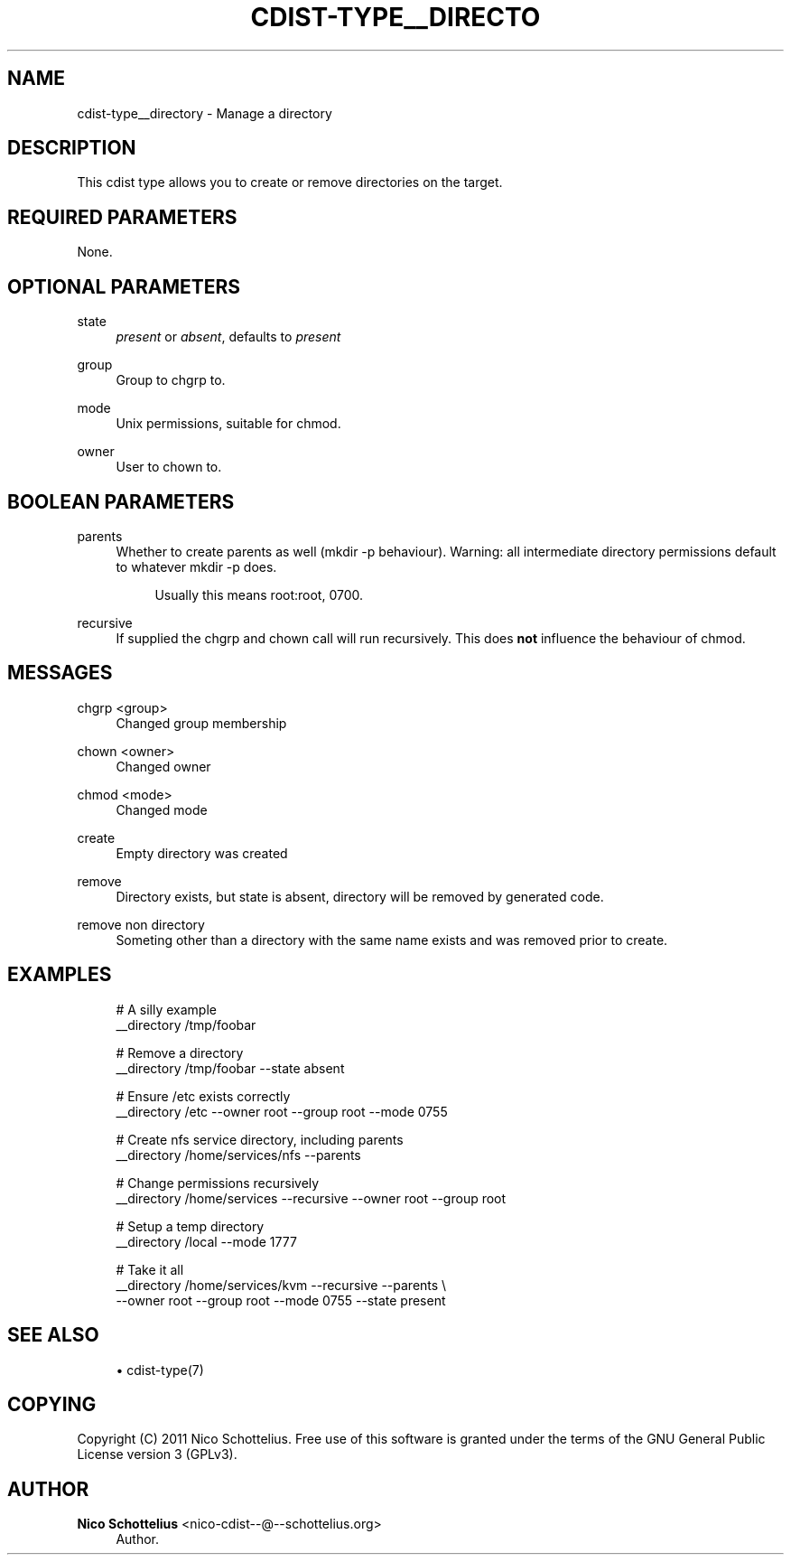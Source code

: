 '\" t
.\"     Title: cdist-type__directory
.\"    Author: Nico Schottelius <nico-cdist--@--schottelius.org>
.\" Generator: DocBook XSL Stylesheets v1.78.1 <http://docbook.sf.net/>
.\"      Date: 02/14/2014
.\"    Manual: \ \&
.\"    Source: \ \&
.\"  Language: English
.\"
.TH "CDIST\-TYPE__DIRECTO" "7" "02/14/2014" "\ \&" "\ \&"
.\" -----------------------------------------------------------------
.\" * Define some portability stuff
.\" -----------------------------------------------------------------
.\" ~~~~~~~~~~~~~~~~~~~~~~~~~~~~~~~~~~~~~~~~~~~~~~~~~~~~~~~~~~~~~~~~~
.\" http://bugs.debian.org/507673
.\" http://lists.gnu.org/archive/html/groff/2009-02/msg00013.html
.\" ~~~~~~~~~~~~~~~~~~~~~~~~~~~~~~~~~~~~~~~~~~~~~~~~~~~~~~~~~~~~~~~~~
.ie \n(.g .ds Aq \(aq
.el       .ds Aq '
.\" -----------------------------------------------------------------
.\" * set default formatting
.\" -----------------------------------------------------------------
.\" disable hyphenation
.nh
.\" disable justification (adjust text to left margin only)
.ad l
.\" -----------------------------------------------------------------
.\" * MAIN CONTENT STARTS HERE *
.\" -----------------------------------------------------------------
.SH "NAME"
cdist-type__directory \- Manage a directory
.SH "DESCRIPTION"
.sp
This cdist type allows you to create or remove directories on the target\&.
.SH "REQUIRED PARAMETERS"
.sp
None\&.
.SH "OPTIONAL PARAMETERS"
.PP
state
.RS 4
\fIpresent\fR
or
\fIabsent\fR, defaults to
\fIpresent\fR
.RE
.PP
group
.RS 4
Group to chgrp to\&.
.RE
.PP
mode
.RS 4
Unix permissions, suitable for chmod\&.
.RE
.PP
owner
.RS 4
User to chown to\&.
.RE
.SH "BOOLEAN PARAMETERS"
.PP
parents
.RS 4
Whether to create parents as well (mkdir \-p behaviour)\&. Warning: all intermediate directory permissions default to whatever mkdir \-p does\&.
.sp
.if n \{\
.RS 4
.\}
.nf
Usually this means root:root, 0700\&.
.fi
.if n \{\
.RE
.\}
.RE
.PP
recursive
.RS 4
If supplied the chgrp and chown call will run recursively\&. This does
\fBnot\fR
influence the behaviour of chmod\&.
.RE
.SH "MESSAGES"
.PP
chgrp <group>
.RS 4
Changed group membership
.RE
.PP
chown <owner>
.RS 4
Changed owner
.RE
.PP
chmod <mode>
.RS 4
Changed mode
.RE
.PP
create
.RS 4
Empty directory was created
.RE
.PP
remove
.RS 4
Directory exists, but state is absent, directory will be removed by generated code\&.
.RE
.PP
remove non directory
.RS 4
Someting other than a directory with the same name exists and was removed prior to create\&.
.RE
.SH "EXAMPLES"
.sp
.if n \{\
.RS 4
.\}
.nf
# A silly example
__directory /tmp/foobar

# Remove a directory
__directory /tmp/foobar \-\-state absent

# Ensure /etc exists correctly
__directory /etc \-\-owner root \-\-group root \-\-mode 0755

# Create nfs service directory, including parents
__directory /home/services/nfs \-\-parents

# Change permissions recursively
__directory /home/services \-\-recursive \-\-owner root \-\-group root

# Setup a temp directory
__directory /local \-\-mode 1777

# Take it all
__directory /home/services/kvm \-\-recursive \-\-parents \e
    \-\-owner root \-\-group root \-\-mode 0755 \-\-state present
.fi
.if n \{\
.RE
.\}
.SH "SEE ALSO"
.sp
.RS 4
.ie n \{\
\h'-04'\(bu\h'+03'\c
.\}
.el \{\
.sp -1
.IP \(bu 2.3
.\}
cdist\-type(7)
.RE
.SH "COPYING"
.sp
Copyright (C) 2011 Nico Schottelius\&. Free use of this software is granted under the terms of the GNU General Public License version 3 (GPLv3)\&.
.SH "AUTHOR"
.PP
\fBNico Schottelius\fR <\&nico\-cdist\-\-@\-\-schottelius\&.org\&>
.RS 4
Author.
.RE
